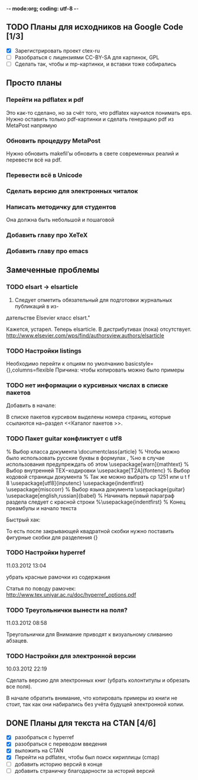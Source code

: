 -*- mode:org; coding: utf-8  -*-

** TODO Планы для исходников на Google Code [1/3]
  * [X] Зарегистрировать проект ctex-ru
  * [ ] Разобраться с лицензиями CC-BY-SA для картинок, GPL
  * [ ] Сделать так, чтобы и mp-картинки, и вставки тоже собирались

	
** Просто планы
*** Перейти на pdflatex и pdf
 Это как-то сделано, но за счёт того, что pdflatex научился понимать
eps. Нужно оставить только pdf-картинки и сделать генерацию pdf из
MetaPost напрямую
*** Обновить процедуру MetaPost
Нужно обновить makefil'ы обновить в свете современных реалий и
перевести всё на pdf.
*** Перевести всё в Unicode
*** Сделать версию для электронных читалок 
*** Написать методичку для студентов
Она должна быть небольшой и пошаговой
*** Добавить главу про XeTeX

*** Добавить главу про emacs
** Замеченные проблемы
*** TODO elsart → elsarticle

102. Следует отметить обязательный для подготовки журнальных публикаций в из-
дательстве Elsevier класс elsart."

Кажется, устарел. Теперь elsarticle. В дистрибутивах (пока)
отсутствует. http://www.elsevier.com/wps/find/authorsview.authors/elsarticle

*** TODO Настройки listings
   Необходимо перейти к опциям по умолчанию
   basicstyle={\ttfamily},columns=flexible
   Причина: чтобы копировать можно было примеры
*** TODO нет информации о курсивных числах в списке пакетов

Добавить в начале:

\Note В списке пакетов курсивом выделены номера страниц, которые
ссылаются на~раздел <<Каталог пакетов \TeXLive{}>>.

*** TODO Пакет guitar конфликтует с utf8


% Выбор класса документа
\documentclass{article}
% Чтобы можно было использовать русские буквы в формулах ,
%но в случае использования предупреждать об этом
\usepackage[warn]{mathtext}
% Выбор внутренней TEX−кодировки
\usepackage[T2A]{fontenc}
% Выбор кодовой страницы документа
% Так же можно выбрать cp 1251 или u t f 8
\usepackage[utf8]{inputenc}
\usepackage{indentfirst}
\usepackage{misccorr}
% Выбор языка документа
\usepackage{guitar}
\usepackage[english,russian]{babel}
% Начинать первый параграф раздела следует с красной строки
%\usepackage{indentfirst}
% Конец преамбулы и начало текста
\begin{document}
Привет, мир!!!

\begin{guitar}
Спа[Gm]сибо [Eb]вам, мои дожд[Gm]и
[Eb]Спаси[D7]бо вам, мои осен[Gm]ние
За всё, что [A7]вы во мне по[D7]сеяли
Спа[Eb]сибо [D7]вам, мои дож[Gm]ди
\end{guitar}
\end{document}

Быстрый хак:

\begin{guitar}
Спа[Gm]{}сибо вам мои дожди
[Eb]{}Спаси[D7]{}бо вам, мои осен[Gm]{}ние
За всё, что [A7]{}вы во мне по[D7]{}сеяли
Спа[Eb]{}сибо [D7]{}вам, мои дож[Gm]{}ди
\end{guitar}

То есть после закрывающей квадратной скобки нужно поставить фигурные
скобки для разделения {}

*** TODO Настройки hyperref

11.03.2012 13:04

убрать красные рамочки из содержания

Статья по поводу рамочек: 
http://www.tex.uniyar.ac.ru/doc/hyperref_options.pdf

*** TODO Треугольнички вынести на поля?

11.03.2012 08:58

Треугольнички для Внимание приводят к визуальному сливанию абзацев.

*** TODO Настройки для электронной версии

10.03.2012 22:19

Сделать версию для электронных книг (убрать колонтитулы и обрезать все
поля).

В начале обратить внимание, что копировать примеры из книги не стоит,
так как они набирались без учёта будущей электронной копии.


** DONE Планы для текста на CTAN [4/6]
   CLOSED: [2012-12-23 Вс. 13:46]
 * [X] разобраться с hyperref
 * [X] разобраться с переводом введения
 * [X] выложить на CTAN
 * [X] Перейти на pdflatex, чтобы был поиск кириллицы (cmap)
 * [ ] добавить историю версий в конце
 * [ ] добавить страничку благодарности за историй версий
